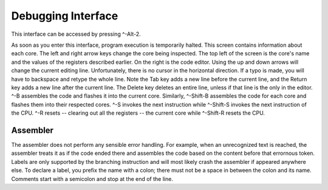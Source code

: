 Debugging Interface
========================

This interface can be accessed by pressing ^-Alt-2.

As soon as you enter this interface, program execution is temporarily halted. This screen contains information about each core. The
left and right arrow keys change the core being inspected. The top left of the screen is the core's name and the values of the
registers described earlier. On the right is the code editor. Using the up and down arrows will change the current editing
line. Unfortunately, there is no cursor in the horizontal direction. If a typo is made, you will have to backspace and retype
the whole line. Note the Tab key adds a new line before the current line, and the Return key adds a new line after the current
line. The Delete key deletes an entire line, unless if that line is the only in the editor. ^-B assembles the code and flashes
it into the current core. Similarly, ^-Shift-B assembles the code for each core and flashes them into their respected cores.
^-S invokes the next instruction while ^-Shift-S invokes the next instruction of the CPU. ^-R resets -- clearing out all the
registers -- the current core while ^-Shift-R resets the CPU.

Assembler
------------------------

The assembler does not perform any sensible error handling. For example, when an unrecognized text is reached, the assembler
treats it as if the code ended there and assembles the code based on the content before that errornous token. Labels are only
supported by the branching instruction and will most likely crash the assembler if appeared anywhere else. To declare a label,
you prefix the name with a colon; there must not be a space in between the colon and its name. Comments start with a semicolon
and stop at the end of the line.